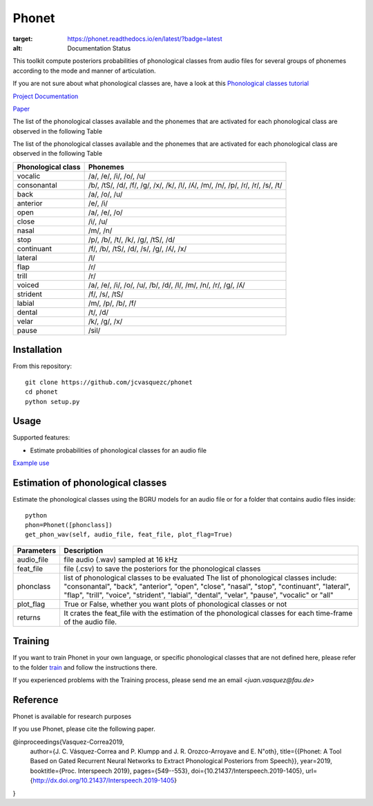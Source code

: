 ======================
Phonet
======================

.. image:: https://readthedocs.org/projects/phonet/badge/?version=latest
:target: https://phonet.readthedocs.io/en/latest/?badge=latest
:alt: Documentation Status

.. image:: https://travis-ci.org/jcvasquezc/phonet.svg?branch=master
    :target: https://travis-ci.org/jcvasquezc/phonet

This toolkit compute posteriors probabilities of phonological classes from audio files for several groups of phonemes according to the mode and manner of articulation.

If you are not sure about what phonological classes are, have a look at this
`Phonological classes tutorial <http://research.cs.tamu.edu/prism/lectures/sp/l3.pdf>`_


`Project Documentation <http://phonet.readthedocs.org/en/latest/>`_

`Paper <ttp://dx.doi.org/10.21437/Interspeech.2019-1405>`_

The list of the phonological classes available and the phonemes that are activated for each phonological class are observed in the following Table


The list of the phonological classes available and the phonemes that are activated for each phonological class are observed in the following Table


==================    ================================================================================
Phonological class    Phonemes
==================    ================================================================================
vocalic               /a/, /e/, /i/, /o/, /u/
consonantal           /b/, /tS/, /d/, /f/, /g/, /x/, /k/, /l/, /ʎ/, /m/, /n/, /p/, /ɾ/, /r/, /s/, /t/
back                  /a/, /o/, /u/
anterior              /e/, /i/
open                  /a/, /e/, /o/
close                 /i/, /u/
nasal                 /m/, /n/
stop                  /p/, /b/, /t/, /k/, /g/, /tS/, /d/
continuant            /f/, /b/, /tS/, /d/, /s/, /g/, /ʎ/, /x/
lateral               /l/
flap                  /ɾ/
trill                 /r/
voiced                /a/, /e/, /i/, /o/, /u/, /b/, /d/, /l/, /m/, /n/, /r/, /g/, /ʎ/
strident              /f/, /s/, /tS/
labial                /m/, /p/, /b/, /f/
dental                /t/, /d/
velar                 /k/, /g/, /x/
pause                 /sil/
==================    ================================================================================


Installation
============


From this repository::

    git clone https://github.com/jcvasquezc/phonet
    cd phonet
    python setup.py

Usage
=====

Supported features:

- Estimate probabilities of phonological classes for an audio file

`Example use <example.py>`_

Estimation of phonological classes
====================================

Estimate the phonological classes using the BGRU models for an audio file or for a folder that contains audio files inside::

      python
      phon=Phonet([phonclass])
      get_phon_wav(self, audio_file, feat_file, plot_flag=True)

============= ===========
Parameters     Description
============= ===========
audio_file    file audio (.wav) sampled at 16 kHz
feat_file     file (.csv) to save the posteriors for the phonological classes
phonclass     list of phonological classes to be evaluated
              The list of phonological classes include:
              "consonantal", "back", "anterior", "open", "close", "nasal", "stop",
              "continuant",  "lateral", "flap", "trill", "voice", "strident",
              "labial", "dental", "velar", "pause", "vocalic" or "all"
plot_flag     True or False, whether you want plots of phonological classes or not
returns			  It crates the feat_file with the estimation of the phonological classes for each time-frame of the audio file.
============= ===========

Training
====================================

If you want to train Phonet in your own language, or specific phonological classes that are not defined here, please refer to the folder `train <https://github.com/jcvasquezc/phonet/tree/master/train>`_ and follow the instructions there.

If you experienced problems with the Training process, please send me an email `<juan.vasquez@fau.de>`


Reference
==================================

Phonet is available for research purposes

If you use Phonet, please cite the following paper.

@inproceedings{Vasquez-Correa2019,
  author={J. C. Vásquez-Correa and P. Klumpp and J. R. Orozco-Arroyave and E. N\"oth},
  title={{Phonet: A Tool Based on Gated Recurrent Neural Networks to Extract Phonological Posteriors from Speech}},
  year=2019,
  booktitle={Proc. Interspeech 2019},
  pages={549--553},
  doi={10.21437/Interspeech.2019-1405},
  url={http://dx.doi.org/10.21437/Interspeech.2019-1405}
}
